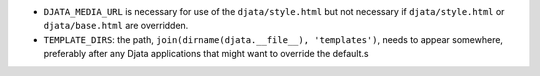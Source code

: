 
- ``DJATA_MEDIA_URL`` is necessary for use of the ``djata/style.html`` but not
  necessary if ``djata/style.html`` or ``djata/base.html`` are overridden.
- ``TEMPLATE_DIRS``: the path, ``join(dirname(djata.__file__), 'templates')``,
  needs to appear somewhere, preferably after any Djata applications that might
  want to override the default.s

